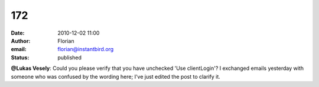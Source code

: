 172
###
:date: 2010-12-02 11:00
:author: Florian
:email: florian@instantbird.org
:status: published

**@Lukas Vesely**: Could you please verify that you have unchecked 'Use clientLogin'? I exchanged emails yesterday with someone who was confused by the wording here; I've just edited the post to clarify it.
